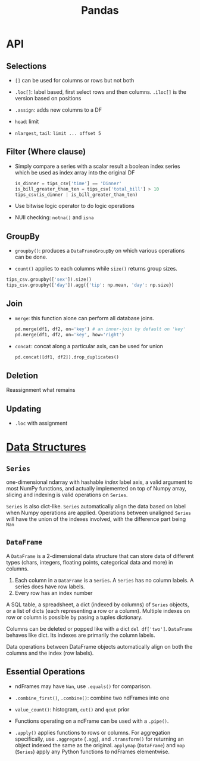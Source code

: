 #+TITLE: Pandas


* API

** Selections

- =[]= can be used for columns or rows but not both

- =.loc[]=: label based, first select rows and then columns. =.iloc[]= is the version based on positions

- =.assign=: adds new columns to a DF

- =head=: limit

- =nlargest=, =tail=: =limit ... offset 5=

** Filter (Where clause)

- Simply compare a series with a scalar result a boolean index series which be used as index array into the original DF

 #+begin_src python
is_dinner = tips_csv['time'] == 'Dinner'
is_bill_greater_than_ten = tips_csv['total_bill'] > 10
tips_csv(is_dinner | is_bill_greater_than_ten)
 #+end_src

- Use bitwise logic operator to do logic operations

- NUll checking: =notna()= and =isna=

** GroupBy

- =groupby()=: produces a =DataFrameGroupBy= on which various operations can be done.

- =count()= applies to each columns while =size()= returns group sizes.

#+begin_src python
tips_csv.groupby(['sex']).size()
tips_csv.groupby(['day']).agg({'tip': np.mean, 'day': np.size})
#+end_src

** Join

- =merge=: this function alone can perform all database joins.

 #+begin_src python
pd.merge(df1, df2, on='key') # an inner-join by default on 'key'
pd.merge(df1, df2, on='key', how='right')
 #+end_src

- =concat=: concat along a particular axis, can be used for union

 #+begin_src python
pd.concat([df1, df2]).drop_duplicates()
 #+end_src


** Deletion

Reassignment what remains

** Updating

- =.loc= with assignment

* [[https://pandas.pydata.org/docs/user_guide/dsintro.html][Data Structures]]

** =Series=

one-dimensional ndarray with hashable /index/ label axis, a valid argument to most NumPy functions, and actually implemented on top of Numpy array, slicing and indexing is valid operations on =Series=.

=Series= is also dict-like. =Series= automatically align the data based on label when Numpy operations are applied. Operations between unaligned  =Series= will have the union of the indexes involved, with the difference part being =Nan=

** =DataFrame=

A =DataFrame= is a 2-dimensional data structure that can store data of different types (chars, integers, floating points, categorical data and more) in columns.
    1. Each column in a =DataFrame= is a =Series=. A =Series= has no column labels. A series does have row labels.
    2. Every row has an index number

A SQL table, a spreadsheet, a dict (indexed by columns) of =Series= objects, or a list of dicts (each representing a row or a column). Multiple indexes on row or column is possible by pasing a tuples dictionary.

Columns can be deleted or popped like with a dict =del df['two']=. =DataFrame= behaves like dict. Its indexes are primarily the column labels.

Data operations between DataFrame objects automatically align on both the columns and the index (row labels).

** Essential Operations

- ndFrames may have =Nan=, use =.equals()= for comparison.

- =.combine_first()=, =.combine()=: combine two ndFrames into one

- =value_count()=: histogram, =cut()= and =qcut= prior

- Functions operating on a ndFrame can be used with a =.pipe()=.

- =.apply()= applies functions to rows or columns. For aggregation specifically, use =.aggregate= (=.agg=), and =.transform()= for returning an object indexed the same as the original. =applymap= (=DataFrame=) and =map= (=Series=) apply any Python functions to ndFrames elementwise.
